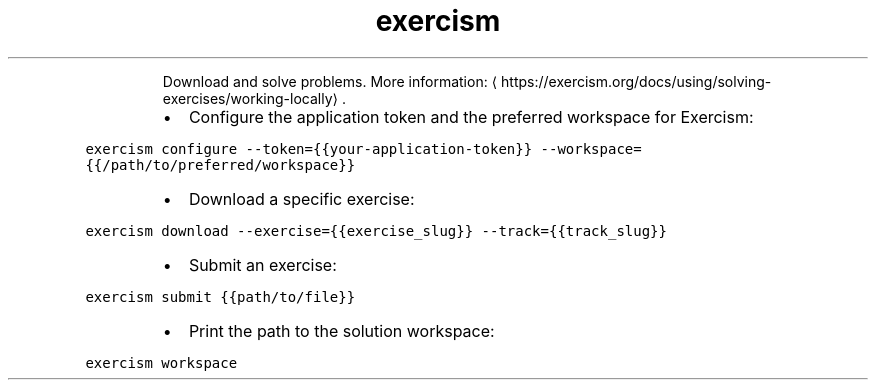 .TH exercism
.PP
.RS
Download and solve problems.
More information: \[la]https://exercism.org/docs/using/solving-exercises/working-locally\[ra]\&.
.RE
.RS
.IP \(bu 2
Configure the application token and the preferred workspace for Exercism:
.RE
.PP
\fB\fCexercism configure \-\-token={{your\-application\-token}} \-\-workspace={{/path/to/preferred/workspace}}\fR
.RS
.IP \(bu 2
Download a specific exercise:
.RE
.PP
\fB\fCexercism download \-\-exercise={{exercise_slug}} \-\-track={{track_slug}}\fR
.RS
.IP \(bu 2
Submit an exercise:
.RE
.PP
\fB\fCexercism submit {{path/to/file}}\fR
.RS
.IP \(bu 2
Print the path to the solution workspace:
.RE
.PP
\fB\fCexercism workspace\fR
